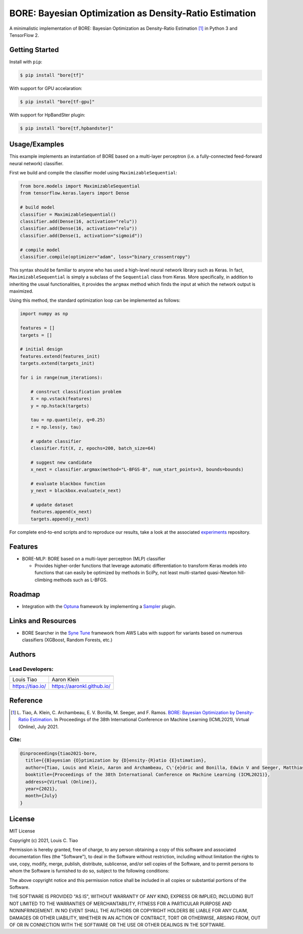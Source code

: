 =======================================================
BORE: Bayesian Optimization as Density-Ratio Estimation
=======================================================

.. image:: https://img.shields.io/pypi/v/bore.svg
        :target: https://pypi.python.org/pypi/bore

.. image:: https://img.shields.io/travis/ltiao/bore.svg
        :target: https://travis-ci.org/ltiao/bore

.. image:: https://readthedocs.org/projects/bore/badge/?version=latest
        :target: https://bore.readthedocs.io/en/latest/?badge=latest
        :alt: Documentation Status

.. image:: https://pyup.io/repos/github/ltiao/bore/shield.svg
     :target: https://pyup.io/repos/github/ltiao/bore/
     :alt: Updates

A minimalistic implementation of BORE: Bayesian Optimization as Density-Ratio Estimation [1]_
in Python 3 and TensorFlow 2.

|featured|

Getting Started
---------------

Install with ``pip``:

.. code-block:: bash

  $ pip install "bore[tf]"

With support for GPU accelaration:

.. code-block:: bash

  $ pip install "bore[tf-gpu]"

With support for HpBandSter plugin: 

.. code-block:: bash

  $ pip install "bore[tf,hpbandster]"

Usage/Examples
--------------

This example implements an instantiation of BORE based on a multi-layer perceptron (i.e. a fully-connected feed-forward neural network) classifier. 

First we build and compile the classifier model using ``MaximizableSequential``:

.. code-block:: python

  from bore.models import MaximizableSequential
  from tensorflow.keras.layers import Dense

  # build model
  classifier = MaximizableSequential()
  classifier.add(Dense(16, activation="relu"))
  classifier.add(Dense(16, activation="relu"))
  classifier.add(Dense(1, activation="sigmoid"))

  # compile model
  classifier.compile(optimizer="adam", loss="binary_crossentropy")

This syntax should be familiar to anyone who has used a high-level neural network library such as Keras. In fact, ``MaximizableSequential`` is simply a subclass of the ``Sequential`` class from Keras. More specifically, in addition to inheriting the usual functionalities, it provides the ``argmax`` method which finds the input at which the network output is maximized. 

Using this method, the standard optimization loop can be implemented as follows:

.. code-block:: python

  import numpy as np

  features = []
  targets = []

  # initial design
  features.extend(features_init)
  targets.extend(targets_init)

  for i in range(num_iterations):

      # construct classification problem
      X = np.vstack(features)
      y = np.hstack(targets)

      tau = np.quantile(y, q=0.25)
      z = np.less(y, tau)

      # update classifier
      classifier.fit(X, z, epochs=200, batch_size=64)

      # suggest new candidate
      x_next = classifier.argmax(method="L-BFGS-B", num_start_points=3, bounds=bounds)

      # evaluate blackbox function
      y_next = blackbox.evaluate(x_next)

      # update dataset
      features.append(x_next)
      targets.append(y_next)

For complete end-to-end scripts and to reproduce our results, take a look at the associated `experiments <https://github.com/ltiao/bore-experiments>`_ repository.

Features
--------

* BORE-MLP: BORE based on a multi-layer perceptron (MLP) classifier

  * Provides higher-order functions that leverage automatic differentiation to transform Keras models into functions that can easily be optimized by methods in SciPy, not least multi-started quasi-Newton hill-climbing methods such as L-BFGS.  

Roadmap
-------

* Integration with the `Optuna <https://optuna.org/>`_ framework by implementing a `Sampler <https://optuna.readthedocs.io/en/stable/reference/generated/optuna.samplers.BaseSampler.html#optuna.samplers.BaseSampler>`_ plugin.

Links and Resources
-------------------

* BORE Searcher in the `Syne Tune <https://github.com/awslabs/syne-tune>`_ framework from AWS Labs with support for variants based on numerous classifiers (XGBoost, Random Forests, etc.)

Authors
-------

Lead Developers:
++++++++++++++++

+------------------+----------------------------+
| |tiao|           | |klein|                    |
+------------------+----------------------------+
| Louis Tiao       | Aaron Klein                |
+------------------+----------------------------+
| https://tiao.io/ | https://aaronkl.github.io/ |
+------------------+----------------------------+


Reference
---------

.. [1] L. Tiao, A. Klein, C. Archambeau, E. V. Bonilla, M. Seeger, and F. Ramos. 
  `BORE: Bayesian Optimization by Density-Ratio Estimation <https://arxiv.org/abs/2102.09009>`_. 
  In Proceedings of the 38th International Conference on Machine Learning (ICML2021), 
  Virtual (Online), July 2021.

Cite:
+++++

.. code-block::

  @inproceedings{tiao2021-bore,
    title={{B}ayesian {O}ptimization by {D}ensity-{R}atio {E}stimation},
    author={Tiao, Louis and Klein, Aaron and Archambeau, C\'{e}dric and Bonilla, Edwin V and Seeger, Matthias and Ramos, Fabio},
    booktitle={Proceedings of the 38th International Conference on Machine Learning (ICML2021)},
    address={Virtual (Online)},
    year={2021},
    month={July}
  }

License
-------

MIT License

Copyright (c) 2021, Louis C. Tiao

Permission is hereby granted, free of charge, to any person obtaining a copy
of this software and associated documentation files (the "Software"), to deal
in the Software without restriction, including without limitation the rights
to use, copy, modify, merge, publish, distribute, sublicense, and/or sell
copies of the Software, and to permit persons to whom the Software is
furnished to do so, subject to the following conditions:

The above copyright notice and this permission notice shall be included in all
copies or substantial portions of the Software.

THE SOFTWARE IS PROVIDED "AS IS", WITHOUT WARRANTY OF ANY KIND, EXPRESS OR
IMPLIED, INCLUDING BUT NOT LIMITED TO THE WARRANTIES OF MERCHANTABILITY,
FITNESS FOR A PARTICULAR PURPOSE AND NONINFRINGEMENT. IN NO EVENT SHALL THE
AUTHORS OR COPYRIGHT HOLDERS BE LIABLE FOR ANY CLAIM, DAMAGES OR OTHER
LIABILITY, WHETHER IN AN ACTION OF CONTRACT, TORT OR OTHERWISE, ARISING FROM,
OUT OF OR IN CONNECTION WITH THE SOFTWARE OR THE USE OR OTHER DEALINGS IN THE
SOFTWARE.

.. |tiao| image:: http://gravatar.com/avatar/d8b59298191057fa164edf80f0743fcc?s=120
   :align: middle
.. |klein| image:: https://via.placeholder.com/120
   :align: middle
.. |featured| image:: docs/_static/header_1000x618.png
   :align: middle
